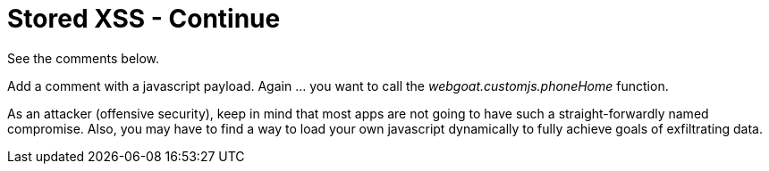 # Stored XSS - Continue 

See the comments below.

Add a comment with a javascript payload. Again ... you want to call the _webgoat.customjs.phoneHome_ function.

As an attacker (offensive security), keep in mind that most apps are not going to have such a straight-forwardly named compromise.
Also, you may have to find a way to load your own javascript dynamically to fully achieve goals of exfiltrating data.